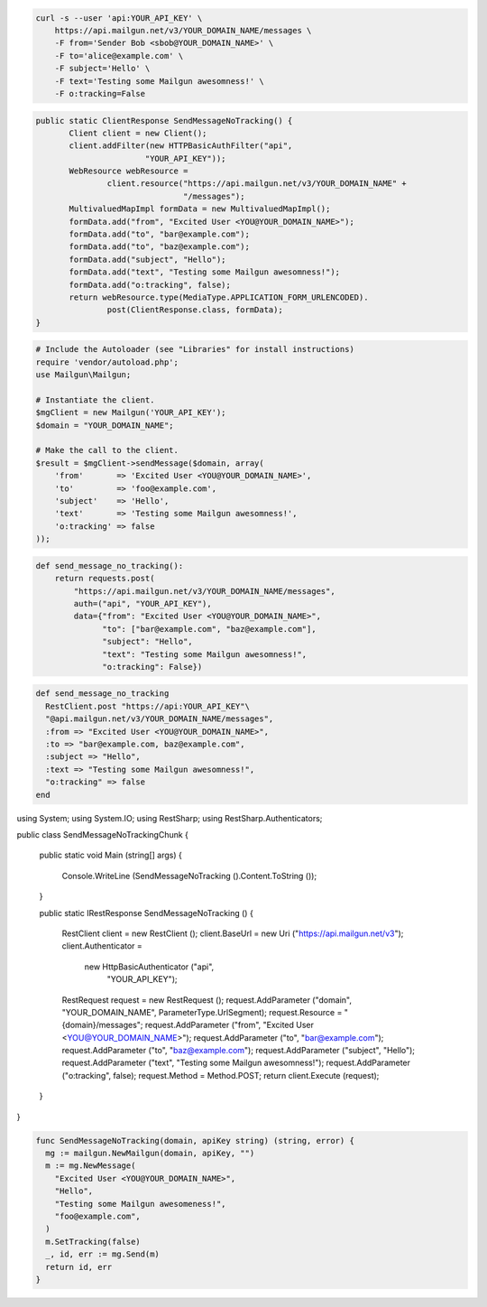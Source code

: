 
.. code-block:: bash

    curl -s --user 'api:YOUR_API_KEY' \
	https://api.mailgun.net/v3/YOUR_DOMAIN_NAME/messages \
	-F from='Sender Bob <sbob@YOUR_DOMAIN_NAME>' \
	-F to='alice@example.com' \
	-F subject='Hello' \
	-F text='Testing some Mailgun awesomness!' \
	-F o:tracking=False

.. code-block:: java

 public static ClientResponse SendMessageNoTracking() {
 	Client client = new Client();
 	client.addFilter(new HTTPBasicAuthFilter("api",
 			"YOUR_API_KEY"));
 	WebResource webResource =
 		client.resource("https://api.mailgun.net/v3/YOUR_DOMAIN_NAME" +
 				"/messages");
 	MultivaluedMapImpl formData = new MultivaluedMapImpl();
 	formData.add("from", "Excited User <YOU@YOUR_DOMAIN_NAME>");
 	formData.add("to", "bar@example.com");
 	formData.add("to", "baz@example.com");
 	formData.add("subject", "Hello");
 	formData.add("text", "Testing some Mailgun awesomness!");
 	formData.add("o:tracking", false);
 	return webResource.type(MediaType.APPLICATION_FORM_URLENCODED).
 		post(ClientResponse.class, formData);
 }

.. code-block:: php

  # Include the Autoloader (see "Libraries" for install instructions)
  require 'vendor/autoload.php';
  use Mailgun\Mailgun;

  # Instantiate the client.
  $mgClient = new Mailgun('YOUR_API_KEY');
  $domain = "YOUR_DOMAIN_NAME";

  # Make the call to the client.
  $result = $mgClient->sendMessage($domain, array(
      'from'       => 'Excited User <YOU@YOUR_DOMAIN_NAME>',
      'to'         => 'foo@example.com',
      'subject'    => 'Hello',
      'text'       => 'Testing some Mailgun awesomness!',
      'o:tracking' => false
  ));

.. code-block:: py

 def send_message_no_tracking():
     return requests.post(
         "https://api.mailgun.net/v3/YOUR_DOMAIN_NAME/messages",
         auth=("api", "YOUR_API_KEY"),
         data={"from": "Excited User <YOU@YOUR_DOMAIN_NAME>",
               "to": ["bar@example.com", "baz@example.com"],
               "subject": "Hello",
               "text": "Testing some Mailgun awesomness!",
               "o:tracking": False})

.. code-block:: rb

 def send_message_no_tracking
   RestClient.post "https://api:YOUR_API_KEY"\
   "@api.mailgun.net/v3/YOUR_DOMAIN_NAME/messages",
   :from => "Excited User <YOU@YOUR_DOMAIN_NAME>",
   :to => "bar@example.com, baz@example.com",
   :subject => "Hello",
   :text => "Testing some Mailgun awesomness!",
   "o:tracking" => false
 end

.. code-block:: csharp

using System;
using System.IO;
using RestSharp;
using RestSharp.Authenticators;

public class SendMessageNoTrackingChunk
{

    public static void Main (string[] args)
    {
        Console.WriteLine (SendMessageNoTracking ().Content.ToString ());
    }

    public static IRestResponse SendMessageNoTracking ()
    {
        RestClient client = new RestClient ();
        client.BaseUrl = new Uri ("https://api.mailgun.net/v3");
        client.Authenticator =
            new HttpBasicAuthenticator ("api",
                                        "YOUR_API_KEY");
        RestRequest request = new RestRequest ();
        request.AddParameter ("domain", "YOUR_DOMAIN_NAME", ParameterType.UrlSegment);
        request.Resource = "{domain}/messages";
        request.AddParameter ("from", "Excited User <YOU@YOUR_DOMAIN_NAME>");
        request.AddParameter ("to", "bar@example.com");
        request.AddParameter ("to", "baz@example.com");
        request.AddParameter ("subject", "Hello");
        request.AddParameter ("text", "Testing some Mailgun awesomness!");
        request.AddParameter ("o:tracking", false);
        request.Method = Method.POST;
        return client.Execute (request);
    }

}

.. code-block:: go

 func SendMessageNoTracking(domain, apiKey string) (string, error) {
   mg := mailgun.NewMailgun(domain, apiKey, "")
   m := mg.NewMessage(
     "Excited User <YOU@YOUR_DOMAIN_NAME>",
     "Hello",
     "Testing some Mailgun awesomeness!",
     "foo@example.com",
   )
   m.SetTracking(false)
   _, id, err := mg.Send(m)
   return id, err
 }
